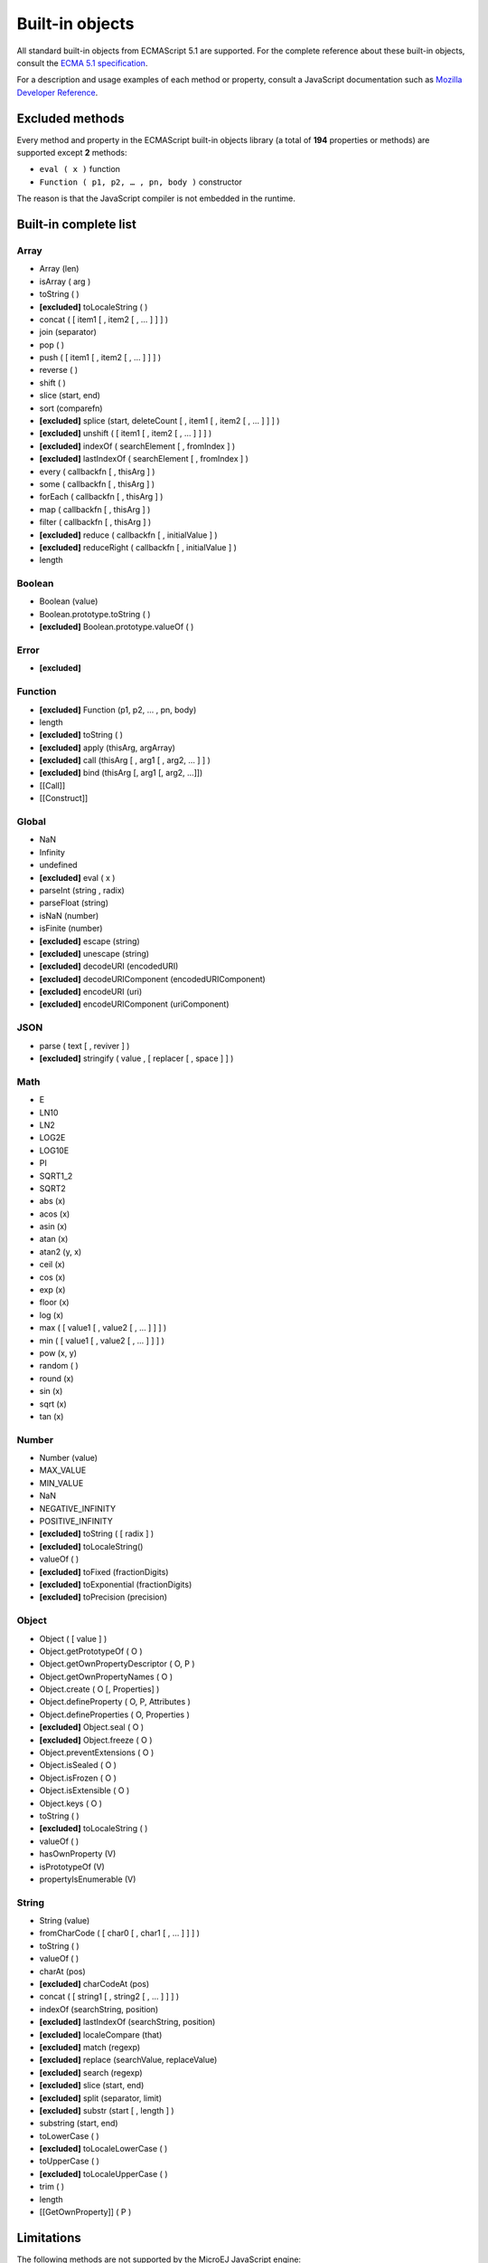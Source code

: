 ..
.. ReStructuredText
..
.. Copyright 2020 MicroEJ Corp. All rights reserved.
.. MicroEJ Corp. PROPRIETARY/CONFIDENTIAL. Use is subject to license terms.
..

.. _js.builtin:

================
Built-in objects
================

All standard built-in objects from ECMAScript 5.1 are supported.
For the complete reference about these built-in objects, consult the `ECMA 5.1 specification <https://www.ecma-international.org/ecma-262/5.1/#sec-15>`_.

For a description and usage examples of each method or property, consult a JavaScript documentation such as `Mozilla Developer Reference <https://developer.mozilla.org/en-US/docs/Web/JavaScript/Reference/Global_Objects>`_.

Excluded methods
----------------

Every method and property in the ECMAScript built-in objects library (a total of **194** properties or methods) are supported except **2** methods:

-  ``eval ( x )`` function
- ``Function ( p1, p2, … , pn, body )`` constructor

The reason is that the JavaScript compiler is not embedded in the runtime.

Built-in complete list
----------------------

Array
*****
- Array (len)
- isArray ( arg )
- toString ( )
- **[excluded]** toLocaleString ( )
- concat ( [ item1 [ , item2 [ , … ] ] ] )
- join (separator)
- pop ( )
- push ( [ item1 [ , item2 [ , … ] ] ] )
- reverse ( )
- shift ( )
- slice (start, end)
- sort (comparefn)
- **[excluded]** splice (start, deleteCount [ , item1 [ , item2 [ , … ] ] ] )
- **[excluded]** unshift ( [ item1 [ , item2 [ , … ] ] ] )
- **[excluded]** indexOf ( searchElement [ , fromIndex ] )
- **[excluded]** lastIndexOf ( searchElement [ , fromIndex ] )
- every ( callbackfn [ , thisArg ] )
- some ( callbackfn [ , thisArg ] )
- forEach ( callbackfn [ , thisArg ] )
- map ( callbackfn [ , thisArg ] )
- filter ( callbackfn [ , thisArg ] )
- **[excluded]** reduce ( callbackfn [ , initialValue ] )
- **[excluded]** reduceRight ( callbackfn [ , initialValue ] )
- length

Boolean
*******
- Boolean (value)
- Boolean.prototype.toString ( )
- **[excluded]** Boolean.prototype.valueOf ( )

Error
*****
- **[excluded]**

Function
********
- **[excluded]** Function (p1, p2, … , pn, body)
- length
- **[excluded]** toString ( )
- **[excluded]** apply (thisArg, argArray)
- **[excluded]** call (thisArg [ , arg1 [ , arg2, … ] ] )
- **[excluded]** bind (thisArg [, arg1 [, arg2, …]])
- [[Call]]
- [[Construct]]

Global
******
- NaN
- Infinity
- undefined
- **[excluded]** eval ( x )
- parseInt (string , radix)
- parseFloat (string)
- isNaN (number)
- isFinite (number)
- **[excluded]** escape (string)
- **[excluded]** unescape (string)
- **[excluded]** decodeURI (encodedURI)
- **[excluded]** decodeURIComponent (encodedURIComponent) 
- **[excluded]** encodeURI (uri)
- **[excluded]** encodeURIComponent (uriComponent)

JSON
****
- parse ( text [ , reviver ] )
- **[excluded]** stringify ( value , [ replacer [ , space ] ] )

Math
****
- E
- LN10
- LN2
- LOG2E
- LOG10E
- PI
- SQRT1_2
- SQRT2
- abs (x)
- acos (x)
- asin (x)
- atan (x)
- atan2 (y, x)
- ceil (x)
- cos (x)
- exp (x)
- floor (x)
- log (x)
- max ( [ value1 [ , value2 [ , … ] ] ] )
- min ( [ value1 [ , value2 [ , … ] ] ] )
- pow (x, y)
- random ( )
- round (x)
- sin (x)
- sqrt (x)
- tan (x)

Number
******
- Number (value)
- MAX_VALUE
- MIN_VALUE
- NaN
- NEGATIVE_INFINITY
- POSITIVE_INFINITY
- **[excluded]** toString ( [ radix ] )
- **[excluded]** toLocaleString()
- valueOf ( )
- **[excluded]** toFixed (fractionDigits)
- **[excluded]** toExponential (fractionDigits)
- **[excluded]** toPrecision (precision)

Object
******
- Object ( [ value ] )
- Object.getPrototypeOf ( O )
- Object.getOwnPropertyDescriptor ( O, P )
- Object.getOwnPropertyNames ( O )
- Object.create ( O [, Properties] )
- Object.defineProperty ( O, P, Attributes )
- Object.defineProperties ( O, Properties )
- **[excluded]** Object.seal ( O )
- **[excluded]** Object.freeze ( O )
- Object.preventExtensions ( O )
- Object.isSealed ( O )
- Object.isFrozen ( O )
- Object.isExtensible ( O )
- Object.keys ( O )
- toString ( )
- **[excluded]** toLocaleString ( )
- valueOf ( )
- hasOwnProperty (V)
- isPrototypeOf (V)
- propertyIsEnumerable (V)

String
******
- String (value)
- fromCharCode ( [ char0 [ , char1 [ , … ] ] ] )
- toString ( )
- valueOf ( )
- charAt (pos)
- **[excluded]** charCodeAt (pos)
- concat ( [ string1 [ , string2 [ , … ] ] ] )
- indexOf (searchString, position)
- **[excluded]** lastIndexOf (searchString, position)
- **[excluded]** localeCompare (that)
- **[excluded]** match (regexp)
- **[excluded]** replace (searchValue, replaceValue)
- **[excluded]** search (regexp)
- **[excluded]** slice (start, end)
- **[excluded]** split (separator, limit)
- **[excluded]** substr (start [ , length ] )
- substring (start, end)
- toLowerCase ( )
- **[excluded]** toLocaleLowerCase ( )
- toUpperCase ( )
- **[excluded]** toLocaleUpperCase ( )
- trim ( )
- length
- [[GetOwnProperty]] ( P )

Limitations
-----------

The following methods are not supported by the MicroEJ JavaScript engine:

- Date
- Regex
- Error
- methods using locales.
